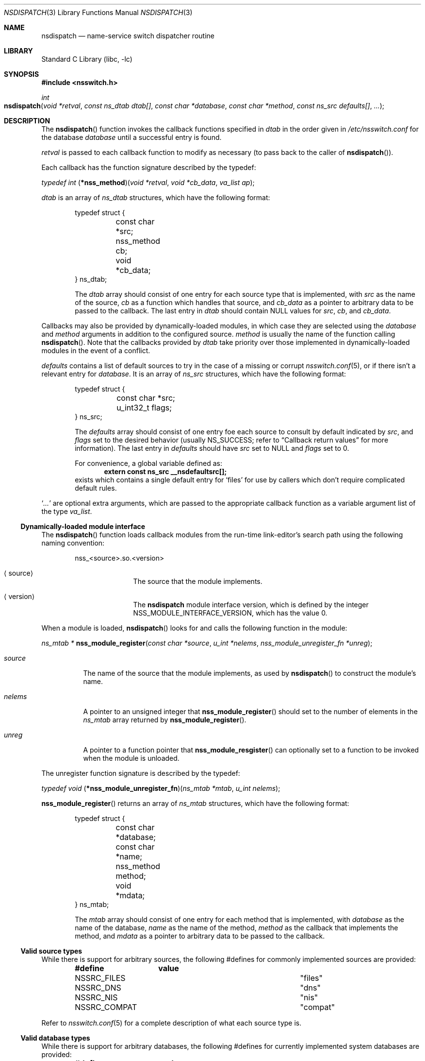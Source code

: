.\"	$NetBSD: nsdispatch.3,v 1.18 2004/09/27 07:00:52 lukem Exp $
.\"
.\" Copyright (c) 1997, 1998, 1999, 2004 The NetBSD Foundation, Inc.
.\" All rights reserved.
.\"
.\" This code is derived from software contributed to The NetBSD Foundation
.\" by Luke Mewburn; and by Jason R. Thorpe.
.\"
.\" Redistribution and use in source and binary forms, with or without
.\" modification, are permitted provided that the following conditions
.\" are met:
.\" 1. Redistributions of source code must retain the above copyright
.\"    notice, this list of conditions and the following disclaimer.
.\" 2. Redistributions in binary form must reproduce the above copyright
.\"    notice, this list of conditions and the following disclaimer in the
.\"    documentation and/or other materials provided with the distribution.
.\" 3. All advertising materials mentioning features or use of this software
.\"    must display the following acknowledgement:
.\"        This product includes software developed by the NetBSD
.\"        Foundation, Inc. and its contributors.
.\" 4. Neither the name of The NetBSD Foundation nor the names of its
.\"    contributors may be used to endorse or promote products derived
.\"    from this software without specific prior written permission.
.\"
.\" THIS SOFTWARE IS PROVIDED BY THE NETBSD FOUNDATION, INC. AND CONTRIBUTORS
.\" ``AS IS'' AND ANY EXPRESS OR IMPLIED WARRANTIES, INCLUDING, BUT NOT LIMITED
.\" TO, THE IMPLIED WARRANTIES OF MERCHANTABILITY AND FITNESS FOR A PARTICULAR
.\" PURPOSE ARE DISCLAIMED.  IN NO EVENT SHALL THE FOUNDATION OR CONTRIBUTORS
.\" BE LIABLE FOR ANY DIRECT, INDIRECT, INCIDENTAL, SPECIAL, EXEMPLARY, OR
.\" CONSEQUENTIAL DAMAGES (INCLUDING, BUT NOT LIMITED TO, PROCUREMENT OF
.\" SUBSTITUTE GOODS OR SERVICES; LOSS OF USE, DATA, OR PROFITS; OR BUSINESS
.\" INTERRUPTION) HOWEVER CAUSED AND ON ANY THEORY OF LIABILITY, WHETHER IN
.\" CONTRACT, STRICT LIABILITY, OR TORT (INCLUDING NEGLIGENCE OR OTHERWISE)
.\" ARISING IN ANY WAY OUT OF THE USE OF THIS SOFTWARE, EVEN IF ADVISED OF THE
.\" POSSIBILITY OF SUCH DAMAGE.
.\"
.Dd September 27, 2004
.Dt NSDISPATCH 3
.Os
.Sh NAME
.Nm nsdispatch
.Nd name-service switch dispatcher routine
.Sh LIBRARY
.Lb libc
.Sh SYNOPSIS
.In nsswitch.h
.Ft int
.Fo nsdispatch
.Fa "void *retval"
.Fa "const ns_dtab dtab[]"
.Fa "const char *database"
.Fa "const char *method"
.Fa "const ns_src defaults[]"
.Fa "..."
.Fc
.Sh DESCRIPTION
The
.Fn nsdispatch
function invokes the callback functions specified in
.Va dtab
in the order given in
.Pa /etc/nsswitch.conf
for the database
.Va database
until a successful entry is found.
.Pp
.Va retval
is passed to each callback function to modify as necessary
(to pass back to the caller of
.Fn nsdispatch ) .
.Pp
Each callback has the function signature described by the typedef:
.Pp
.Ft typedef int
.Fn \*(lp*nss_method\*(rp "void *retval" "void *cb_data" "va_list ap" ;
.Pp
.Va dtab
is an array of
.Va ns_dtab
structures, which have the following format:
.Bd -literal -offset indent
typedef struct {
	const char *src;
	nss_method cb;
	void *cb_data;
} ns_dtab;
.Ed
.Pp
.Bd -ragged -offset indent
The
.Fa dtab
array should consist of one entry for each source type that is implemented,
with
.Va src
as the name of the source,
.Va cb
as a function which handles that source, and
.Va cb_data
as a pointer to arbitrary data to be passed to the callback.
The last entry in
.Va dtab
should contain
.Dv NULL
values for
.Va src ,
.Va cb ,
and
.Va cb_data .
.Ed
.Pp
Callbacks may also be provided by dynamically-loaded modules, in which
case they are selected using the
.Fa database
and
.Fa method
arguments in addition to the configured source.
.Fa method
is usually the name of the function calling
.Fn nsdispatch .
Note that the callbacks provided by
.Fa dtab
take priority over those implemented in dynamically-loaded modules in the
event of a conflict.
.Pp
.Va defaults
contains a list of default sources to try in the case of
a missing or corrupt
.Xr nsswitch.conf 5 ,
or if there isn't a relevant entry for
.Va database .
It is an array of
.Va ns_src
structures, which have the following format:
.Bd -literal -offset indent
typedef struct {
	const char *src;
	u_int32_t flags;
} ns_src;
.Ed
.Pp
.Bd -ragged -offset indent
The
.Fa defaults
array should consist of one entry foe each source to consult by default
indicated by
.Va src ,
and
.Fa flags
set to the desired behavior
(usually
.Dv NS_SUCCESS ;
refer to
.Sx Callback return values
for more information).
The last entry in
.Fa defaults
should have
.Va src
set to
.Dv NULL
and
.Va flags
set to 0.
.Pp
For convenience, a global variable defined as:
.Dl extern const ns_src __nsdefaultsrc[];
exists which contains a single default entry for
.Sq files
for use by callers which don't require complicated default rules.
.Ed
.Pp
.Sq Va ...
are optional extra arguments, which
are passed to the appropriate callback function as a variable argument
list of the type
.Va va_list .
.Ss Dynamically-loaded module interface
The
.Fn nsdispatch
function loads callback modules from the run-time link-editor's search
path using the following naming convention:
.Bd -literal -offset indent
nss_\*[Lt]source\*[Gt].so.\*[Lt]version\*[Gt]
.Ed
.Bl -tag -width XversionX -offset indent
.It Aq source
The source that the module implements.
.It Aq version
The
.Nm nsdispatch
module interface version, which is defined by the integer
.Dv NSS_MODULE_INTERFACE_VERSION ,
which has the value 0.
.El
.Pp
When a module is loaded,
.Fn nsdispatch
looks for and calls the following function in the module:
.Pp
.Ft ns_mtab *
.Fn nss_module_register "const char *source" "u_int *nelems" \
    "nss_module_unregister_fn *unreg" ;
.Pp
.Bl -tag -width source
.It Fa source
The name of the source that the module implements, as used by
.Fn nsdispatch
to construct the module's name.
.It Fa nelems
A pointer to an unsigned integer that
.Fn nss_module_register
should set to the number of elements in the
.Va ns_mtab
array returned by
.Fn nss_module_register .
.It Fa unreg
A pointer to a function pointer that
.Fn nss_module_resgister
can optionally set to a function to be invoked when the module is
unloaded.
.El
.Pp
The unregister function signature is described by the typedef:
.Pp
.Ft typedef void
.Fn \*(lp*nss_module_unregister_fn\*(rp "ns_mtab *mtab" "u_int nelems" ;
.Pp
.Fn nss_module_register
returns an array of
.Va ns_mtab
structures, which have the following format:
.Bd -literal -offset indent
typedef struct {
	const char *database;
	const char *name;
	nss_method method;
	void *mdata;
} ns_mtab;
.Ed
.Pp
.Bd -ragged -offset indent
The
.Fa mtab
array should consist of one entry for each method that is implemented,
with
.Va database
as the name of the database,
.Va name
as the name of the method,
.Va method
as the callback that implements the method, and
.Va mdata
as a pointer to arbitrary data to be passed to the callback.
.Ed
.Ss Valid source types
While there is support for arbitrary sources, the following
#defines for commonly implemented sources are provided:
.Bl -column NSSRC_COMPAT COMPAT -offset indent
.Sy #define	value
.It NSSRC_FILES	"files"
.It NSSRC_DNS	"dns"
.It NSSRC_NIS	"nis"
.It NSSRC_COMPAT	"compat"
.El
.Pp
Refer to
.Xr nsswitch.conf 5
for a complete description of what each source type is.
.Ss Valid database types
While there is support for arbitrary databases, the following
#defines for currently implemented system databases are provided:
.Bl -column NSDB_NETGROUP NETGROUP -offset indent
.Sy #define	value
.It NSDB_HOSTS	"hosts"
.It NSDB_GROUP	"group"
.It NSDB_NETGROUP	"netgroup"
.It NSDB_NETWORKS	"networks"
.It NSDB_PASSWD	"passwd"
.It NSDB_SHELLS	"shells"
.El
.Pp
Refer to
.Xr nsswitch.conf 5
for a complete description of what each database is.
.Ss Callback return values
The callback functions should return one of the following values
depending upon status of the lookup:
.Bl -column NS_NOTFOUND -offset indent
.Sy "Return value"	Status code
.It NS_SUCCESS	success
.It NS_NOTFOUND	notfound
.It NS_UNAVAIL	unavail
.It NS_TRYAGAIN	tryagain
.El
.Pp
Refer to
.Xr nsswitch.conf 5
for a complete description of what each status code is.
.Pp
.Nm
returns the value of the callback that caused the dispatcher to finish,
or NS_NOTFOUND otherwise.
.Sh SEE ALSO
.Xr ld.elf_so 1 ,
.Xr hesiod 3 ,
.Xr stdarg 3 ,
.Xr ypclnt 3 ,
.Xr nsswitch.conf 5
.Sh HISTORY
The
.Nm
routines first appeared in
.Nx 1.4 .
Support for dynamically-loaded modules first appeared in
.Nx 3.0 .
.Sh AUTHORS
Luke Mewburn
.Aq lukem@NetBSD.org
wrote this freely distributable name-service switch implementation,
using ideas from the
.Tn ULTRIX
.Xr svc.conf 5
and
.Tn Solaris
.Xr nsswitch.conf 4
manual pages.
Support for dynamically-loaded modules was added by Jason Thorpe
.Aq thorpej@NetBSD.org ,
based on code developed by the
.Fx
Project.
